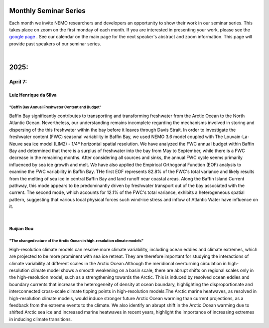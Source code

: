 Monthly Seminar Series
======================

Each month we invite NEMO researchers and developers an opportunity to show their work in our seminar series. This takes place on zoom on the first monday of each month. If you are interested in presenting your work, please see the `google page <https://docs.google.com/forms/d/e/1FAIpQLSejoRsr-bj92uA1yKdWmb7neb4x7W8f9FmFb0zgqZLE2tw-TA/viewform?usp=sharing>`_ . See our calendar on the main page for the next speaker's abstract and zoom information. This page will provide past speakers of our seminar series.

|
2025:
=====

April 7:
.........
Luiz Henrique da Silva
-----------------------
"Baffin Bay Annual Freshwater Content and Budget" 
^^^^^^^^^^^^^^^^^^^^^^^^^^^^^^^^^^^^^^^^^^^^^^^^^
Baffin Bay significantly contributes to transporting and transforming freshwater from the Arctic Ocean to the North Atlantic Ocean. Nevertheless, our understanding remains incomplete regarding the mechanisms involved in storing and dispersing of the this freshwater within the bay before it leaves through Davis Strait. In order to investigate the freshwater content (FWC) seasonal variability in Baffin Bay, we used NEMO 3.6 model coupled with The Louvain-La-Neuve sea ice model (LIM2) - 1/4º horizontal spatial resolution. We have analyzed the FWC annual budget within Baffin Bay and determined that there is a surplus of freshwater into the bay from May to September, while there is a FWC decrease in the remaining months. After considering all sources and sinks, the annual FWC cycle seems primarily influenced by sea ice growth and melt. We have also applied the Empirical Orthogonal Function (EOF) analysis to examine the FWC variability in Baffin Bay. THe first EOF represents 82.8% of the FWC's total variance and likely results from the melting of sea ice in central Baffin Bay and land runoff near coastal areas. Along the Baffin Island Current pathway, this mode appears to be predominantly driven by freshwater transport out of the bay associated with the current. The second mode, which accounts for 12.1% of the FWC's total variance, exhibits a heterogeneous spatial pattern, suggesting that various local physical forces such wind-ice stress and inflow of Atlantic Water have influence on it.

|
Ruijian Gou
------------
"The changed nature of the Arctic Ocean in high-resolution climate models"
^^^^^^^^^^^^^^^^^^^^^^^^^^^^^^^^^^^^^^^^^^^^^^^^^^^^^^^^^^^^^^^^^^^^^^^^^^^
High-resolution climate models can resolve more climate variability, including ocean eddies and climate extremes, which are projected to be more prominent with sea ice retreat. They are therefore important for studying the interactions of climate variability at different scales in the Arctic Ocean.Although the meridional overturning circulation in high-resolution climate model shows a smooth weakening on a basin scale, there are abrupt shifts on regional scales only in the high-resolution model, such as a strengthening towards the Arctic. This is induced by resolved ocean eddies and boundary currents that increase the heterogeneity of density at ocean boundary, highlighting the disproportionate and interconnected cross-scale climate tipping points in high-resolution models.The Arctic marine heatwaves, as resolved in high-resolution climate models, would induce stronger future Arctic Ocean warming than current projections, as a feedback from the extreme events to the climate. We also identify an abrupt shift in the Arctic Ocean warming due to shifted Arctic sea ice and increased marine heatwaves in recent years, highlight the importance of increasing extremes in inducing climate transitions.
